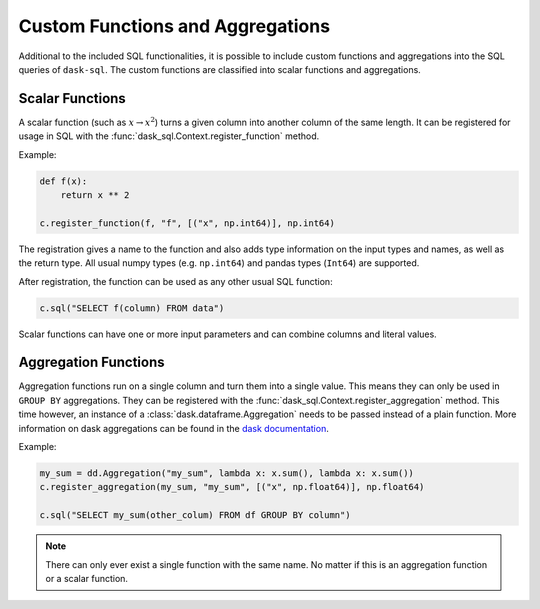 .. _custom:

Custom Functions and Aggregations
=================================

Additional to the included SQL functionalities, it is possible to include custom functions and aggregations into the SQL queries of ``dask-sql``.
The custom functions are classified into scalar functions and aggregations.

Scalar Functions
----------------

A scalar function (such as :math:`x \to x^2`) turns a given column into another column of the same length.
It can be registered for usage in SQL with the :func:`dask_sql.Context.register_function` method.

Example:

.. code-block:: python

    def f(x):
        return x ** 2

    c.register_function(f, "f", [("x", np.int64)], np.int64)

The registration gives a name to the function and also adds type information on the input types and names, as well as the return type.
All usual numpy types (e.g. ``np.int64``) and pandas types (``Int64``) are supported.

After registration, the function can be used as any other usual SQL function:

.. code-block:: python

    c.sql("SELECT f(column) FROM data")

Scalar functions can have one or more input parameters and can combine columns and literal values.

Aggregation Functions
---------------------

Aggregation functions run on a single column and turn them into a single value.
This means they can only be used in ``GROUP BY`` aggregations.
They can be registered with the :func:`dask_sql.Context.register_aggregation` method.
This time however, an instance of a :class:`dask.dataframe.Aggregation` needs to be passed
instead of a plain function.
More information on dask aggregations can be found in the
`dask documentation <https://docs.dask.org/en/latest/dataframe-groupby.html#aggregate>`_.

Example:

.. code-block:: python

    my_sum = dd.Aggregation("my_sum", lambda x: x.sum(), lambda x: x.sum())
    c.register_aggregation(my_sum, "my_sum", [("x", np.float64)], np.float64)

    c.sql("SELECT my_sum(other_colum) FROM df GROUP BY column")

.. note::

    There can only ever exist a single function with the same name.
    No matter if this is an aggregation function or a scalar function.